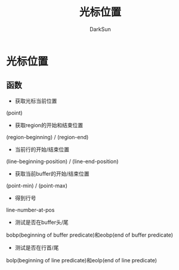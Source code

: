 #+TITLE: 光标位置
#+AUTHOR: DarkSun

* 目录                                                    :TOC_4_gh:noexport:
- [[#光标位置][光标位置]]
  - [[#函数][函数]]

* 光标位置

** 函数

   * 获取光标当前位置



   (point)



   * 获取region的开始和结束位置



   (region-beginning) / (region-end)



   * 当前行的开始/结束位置



   (line-beginning-position) / (line-end-position)



   * 获取当前buffer的开始/结束位置



   (point-min) / (point-max)



   * 得到行号



   line-number-at-pos



   * 测试是否在buffer头/尾



   bobp(beginning of buffer predicate)和eobp(end of buffer predicate)



   * 测试是否在行首/尾



   bolp(beginning of line predicate)和eolp(end of line predicate)
